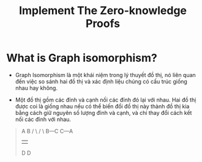 #+TITLE: Implement The Zero-knowledge Proofs

* What is Graph isomorphism?
+ Graph Isomorphism là một khái niệm trong lý thuyết đồ thị, nó liên quan đến việc so sánh hai đồ thị và xác định liệu chúng có cấu trúc giống nhau hay không.

+ Một đồ thị gồm các đỉnh và cạnh nối các đỉnh đó lại với nhau. Hai đồ thị được coi là giống nhau nếu có thể biến đổi đồ thị này thành đồ thị kia bằng cách giữ nguyên số lượng đỉnh và cạnh, và chỉ thay đổi cách kết nối các đỉnh với nhau.

#+begin_quote
  A         B
  / \       / \
 B---C     C---A
 |         |
 D         D
#+end_quote
